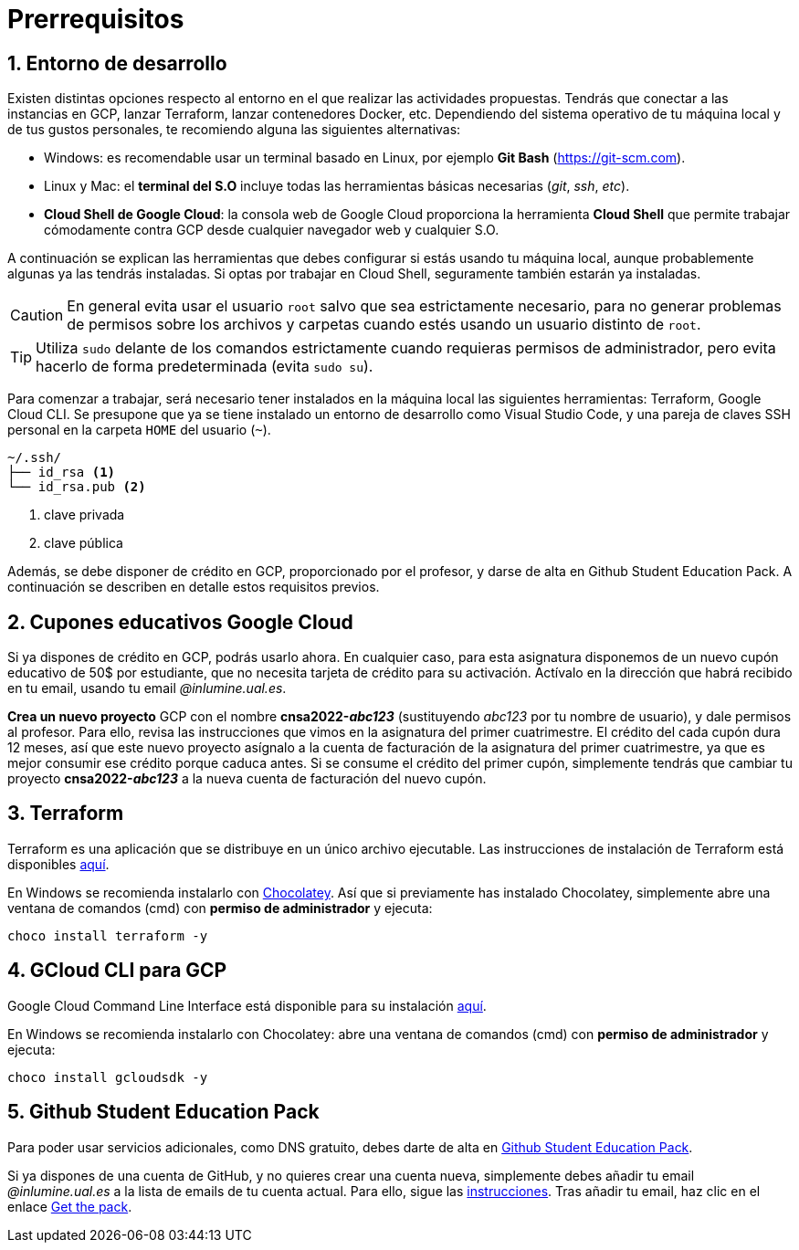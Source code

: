 // Entrar en modo numerado de apartados
:numbered:
:encoding: utf-8
:lang: es
:figure-caption: Fig.

= Prerrequisitos

== Entorno de desarrollo

Existen distintas opciones respecto al entorno en el que realizar las actividades propuestas. Tendrás que conectar a las instancias en GCP, lanzar Terraform, lanzar contenedores Docker, etc. Dependiendo del sistema operativo de tu máquina local y de tus gustos personales, te recomiendo alguna las siguientes alternativas:

- Windows: es recomendable usar un terminal basado en Linux, por ejemplo *Git Bash* (https://git-scm.com).
- Linux y Mac: el *terminal del S.O* incluye todas las herramientas básicas necesarias (_git_, _ssh_, _etc_).
- *Cloud Shell de Google Cloud*: la consola web de Google Cloud proporciona la herramienta *Cloud Shell* que permite trabajar cómodamente contra GCP desde cualquier navegador web y cualquier S.O.

A continuación se explican las herramientas que debes configurar si estás usando tu máquina local, aunque probablemente algunas ya las tendrás instaladas. Si optas por trabajar en Cloud Shell, seguramente también estarán ya instaladas.

CAUTION: En general evita usar el usuario `root` salvo que sea estrictamente necesario, para no generar problemas de permisos sobre los archivos y carpetas cuando estés usando un usuario distinto de `root`. 

TIP: Utiliza `sudo` delante de los comandos estrictamente cuando requieras permisos de administrador, pero evita hacerlo de forma predeterminada (evita `sudo su`).

Para comenzar a trabajar, será necesario tener instalados en la máquina local las siguientes herramientas: Terraform, Google Cloud CLI. Se presupone que ya se tiene instalado un entorno de desarrollo como Visual Studio Code, y una pareja de claves SSH personal en la carpeta `HOME` del usuario (`~`).

[source,subs="verbatim,quotes"]
----
~/.ssh/
├── id_rsa <1>
└── id_rsa.pub <2>
----
<1> clave privada
<2> clave pública

Además, se debe disponer de crédito en GCP, proporcionado por el profesor, y darse de alta en Github Student Education Pack. A continuación se describen en detalle estos requisitos previos.

== Cupones educativos Google Cloud

Si ya dispones de crédito en GCP, podrás usarlo ahora. En cualquier caso, para esta asignatura disponemos de un nuevo cupón educativo de 50$ por estudiante, que no necesita tarjeta de crédito para su activación. Actívalo en la dirección que habrá recibido en tu email, usando tu email __@inlumine.ual.es__.

*Crea un nuevo proyecto* GCP con el nombre *cnsa2022-__abc123__* (sustituyendo __abc123__ por tu nombre de usuario), y dale permisos al profesor. Para ello, revisa las instrucciones que vimos en la asignatura del primer cuatrimestre. El crédito del cada cupón dura 12 meses, así que este nuevo proyecto asígnalo a la cuenta de facturación de la asignatura del primer cuatrimestre, ya que es mejor consumir ese crédito porque caduca antes. Si se consume el crédito del primer cupón, simplemente tendrás que cambiar tu proyecto *cnsa2022-__abc123__* a la nueva cuenta de facturación del nuevo cupón.

== Terraform

Terraform es una aplicación que se distribuye en un único archivo ejecutable. Las instrucciones de instalación de Terraform está disponibles https://learn.hashicorp.com/terraform/getting-started/install.html[aquí].

En Windows se recomienda instalarlo con https://chocolatey.org/docs/installation[Chocolatey]. Así que si previamente has instalado Chocolatey, simplemente abre una ventana de comandos (cmd) con *permiso de administrador* y ejecuta: 

[source,bash]
----
choco install terraform -y
----

== GCloud CLI para  GCP

Google Cloud Command Line Interface está disponible para su instalación https://cloud.google.com/sdk/install[aquí].

En Windows se recomienda instalarlo con Chocolatey: abre una ventana de comandos (cmd) con *permiso de administrador* y ejecuta: 

[source,bash]
----
choco install gcloudsdk -y
----

== Github Student Education Pack

Para poder usar servicios adicionales, como DNS gratuito, debes darte de alta en https://education.github.com/pack[Github Student Education Pack].

Si ya dispones de una cuenta de GitHub, y no quieres crear una cuenta nueva, simplemente debes añadir tu email __@inlumine.ual.es__ a la lista de emails de tu cuenta actual. Para ello, sigue las https://help.github.com/en/github/setting-up-and-managing-your-github-user-account/adding-an-email-address-to-your-github-account[instrucciones]. Tras añadir tu email, haz clic en el enlace https://education.github.com/pack[Get the pack].
